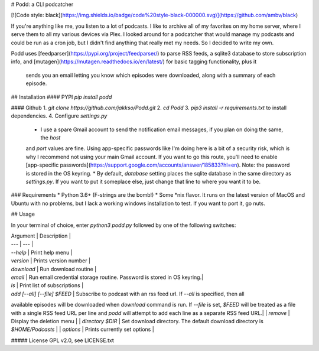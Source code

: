 # Podd: a CLI podcatcher

[![Code style: black](https://img.shields.io/badge/code%20style-black-000000.svg)](https://github.com/ambv/black)

If you're anything like me, you listen to a lot of podcasts.  I like to archive all of my favorites on my home server, 
where I serve them to all my various devices via Plex.  I looked around for a podcatcher that would manage my podcasts 
and could be run as a cron job, but I didn't find anything that really met my needs.  So I decided to write my own.

Podd uses [feedparser](https://pypi.org/project/feedparser/) to parse RSS feeds, a sqlite3 database to store 
subscription info, and [mutagen](https://mutagen.readthedocs.io/en/latest/) for basic tagging functionality, plus it
 sends you an email letting you know which episodes were downloaded, along with a summary of each episode.  

## Installation
#### PYPI
`pip install podd`

#### Github
1. `git clone https://github.com/jakkso/Podd.git`
2. `cd Podd`
3. `pip3 install -r requirements.txt` to install dependencies.
4. Configure `settings.py`
	* 	I use a spare Gmail account to send the notification email messages, if you plan on doing the same, the `host` 
	and `port` values are fine.  Using app-specific passwords like I'm doing here is a bit of a security risk, which is 
	why I recommend not using your main Gmail account.  If you want to go this route,  you'll need to enable 
	[app-specific passwords](https://support.google.com/accounts/answer/185833?hl=en).  Note: the password is stored in
	the OS keyring.
	* By default, `database` setting places the sqlite database in the same directory as `settings.py`.  If you want to 
	put it someplace else, just change that line to where you want it to be.


### Requirements
* Python 3.6+ (F-strings are the bomb!)
* Some *nix flavor.  It runs on the latest version of MacOS and Ubuntu with no problems, but I lack a working windows 
installation to test.  If you want to port it, go nuts.

## Usage

In your terminal of choice, enter `python3 podd.py` followed by one of the following switches:

| Argument | Description |
| --- | --- |
| `--help` | Print help menu |
| `version` | Prints version number |
| `download` | Run download routine |
| `email` | Run email credential storage routine.  Password is stored in OS keyring.|
| `ls` | Print list of subscriptions |
| `add [--all] [--file] $FEED` | Subscribe to podcast with an rss feed url.  If `--all` is  specified, then all 
available episodes will be downloaded when `download` command is run.  If `--file` is set, `$FEED` will be treated as 
a file with a single RSS feed URL per line and `podd` will attempt to add each line as a separate RSS feed URL.|
| `remove` | Display the deletion menu |
| `directory $DIR` | Set download directory.  The default download directory is `$HOME/Podcasts` | 
| `options` | Prints currently set options |


##### License
GPL v2.0, see LICENSE.txt


